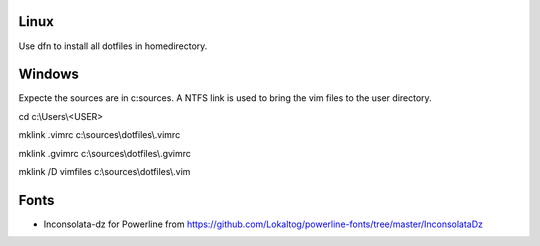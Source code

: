 Linux
-----
Use dfn to install all dotfiles in homedirectory.


Windows
-------
Expecte the sources are in c:\sources. A NTFS link is used to bring the vim files to the user directory.

cd c:\\Users\\<USER>

mklink .vimrc c:\\sources\\dotfiles\\.vimrc

mklink .gvimrc c:\\sources\\dotfiles\\.gvimrc

mklink /D vimfiles c:\\sources\\dotfiles\\.vim


Fonts
-----
* Inconsolata-dz for Powerline from https://github.com/Lokaltog/powerline-fonts/tree/master/InconsolataDz
